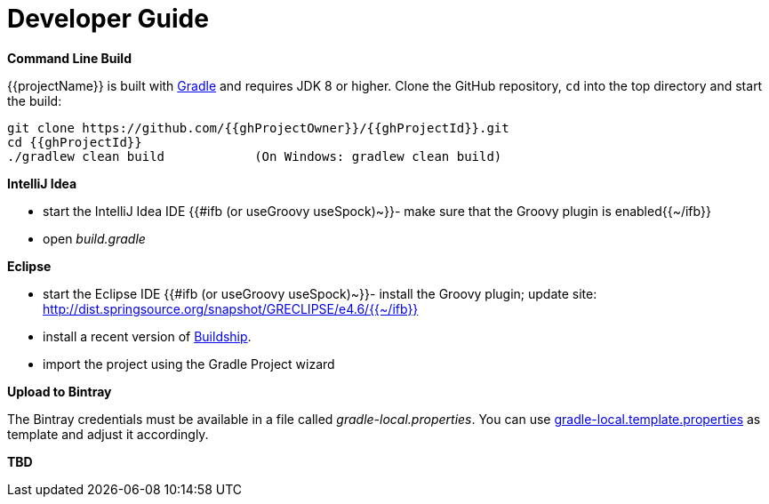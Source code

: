 [[dev_guide]]
= Developer Guide

*Command Line Build*

{{projectName}} is built with http://www.gradle.org[Gradle] and requires JDK 8 or higher.
Clone the GitHub repository, `cd` into the top directory and start the build:

[source]
----
git clone https://github.com/{{ghProjectOwner}}/{{ghProjectId}}.git
cd {{ghProjectId}}
./gradlew clean build            (On Windows: gradlew clean build)
----


*IntelliJ Idea*

- start the IntelliJ Idea IDE
{{#ifb (or useGroovy useSpock)~}}- make sure that the Groovy plugin is enabled{{~/ifb}}
- open _build.gradle_


*Eclipse*

- start the Eclipse IDE
{{#ifb (or useGroovy useSpock)~}}- install the Groovy plugin; update site: http://dist.springsource.org/snapshot/GRECLIPSE/e4.6/{{~/ifb}}
- install a recent version of https://projects.eclipse.org/projects/tools.buildship[Buildship].
- import the project using the Gradle Project wizard



*Upload to Bintray*

The Bintray credentials must be available in a file called _gradle-local.properties_.
You can use link:{blob-root}/gradle-local.template.properties[gradle-local.template.properties] as template and adjust it accordingly.


*TBD*

